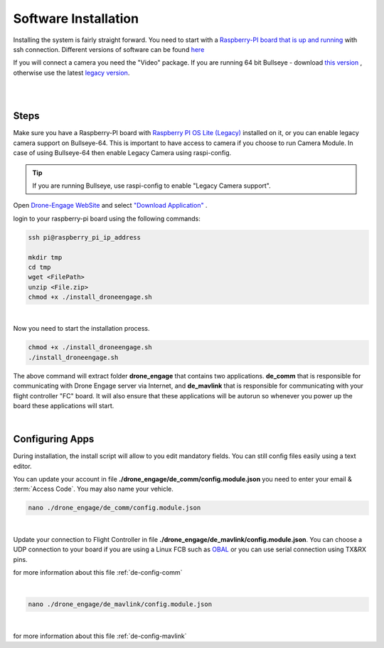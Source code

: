 .. _de-software-installation:


=====================
Software Installation
=====================

Installing the system is fairly straight forward. You need to start with a `Raspberry-PI board that is up and running <https://www.raspberrypi.com/software/operating-systems/>`_ with ssh connection.
Different versions of software can be found `here <https://cloud.ardupilot.org/downloads/>`_ 

If you will connect a camera you need the "Video" package. 
If you are running 64 bit Bullseye - download `this version <https://downloads.raspberrypi.org/raspios_lite_arm64/images/raspios_lite_arm64-2023-02-22/2023-02-21-raspios-bullseye-arm64-lite.img.xz>`_ , otherwise use the latest `legacy version <https://downloads.raspberrypi.org/raspios_oldstable_lite_armhf/images/raspios_oldstable_lite_armhf-2023-02-22/2023-02-21-raspios-buster-armhf-lite.img.xz>`_.

|
.. youtube:: cvQgMcnM7NA
|





Steps
=====

Make sure you have a Raspberry-PI board with `Raspberry PI OS Lite (Legacy) <https://downloads.raspberrypi.org/raspios_oldstable_lite_armhf/images/raspios_oldstable_lite_armhf-2022-01-28/2022-01-28-raspios-buster-armhf-lite.zip>`_ installed on it, 
or you can enable legacy camera support on Bullseye-64. This is important to have access to camera if you choose to run Camera Module. In case of using Bullseye-64 then enable Legacy Camera using raspi-config.

.. tip::
   If you are running Bullseye, use raspi-config to enable "Legacy Camera support".


Open `Drone-Engage WebSite <https://www.droneengage.com>`_ and select `"Download Application" <https://cloud.ardupilot.org/downloads>`_ .


login to your raspberry-pi board using the following commands:
    
.. code-block:: bash

   ssh pi@raspberry_pi_ip_address

   mkdir tmp
   cd tmp
   wget <FilePath>
   unzip <File.zip>
   chmod +x ./install_droneengage.sh

|

Now you need to start the installation process.

.. code-block:: bash

   chmod +x ./install_droneengage.sh
   ./install_droneengage.sh

The above command will extract folder **drone_engage** that contains two applications. **de_comm** that is responsible for communicating with 
Drone Engage server via Internet, and **de_mavlink** that is responsible for communicating with your flight controller "FC" board.
It will also ensure that these applications will be autorun so whenever you power up the board these applications will start.

|

Configuring Apps
================

During installation, the install script will allow to you edit mandatory fields. You can still config files easily using a text editor.

You can update your account in file **./drone_engage/de_comm/config.module.json** you need to enter your email & :term:`Access Code`.
You may also name your vehicle.

.. code-block:: bash

   nano ./drone_engage/de_comm/config.module.json 
|



Update your connection to Flight Controller in file **./drone_engage/de_mavlink/config.module.json**. You can choose a UDP connection to your board if you are using a Linux FCB
such as `OBAL <https://ardupilot.org/copter/docs/common-obal-overview.html>`_ or you can use serial connection using TX&RX pins.

for more information about this file :ref:`de-config-comm` 

|


.. code-block:: bash

   nano ./drone_engage/de_mavlink/config.module.json 
|


for more information about this file :ref:`de-config-mavlink`    




   


